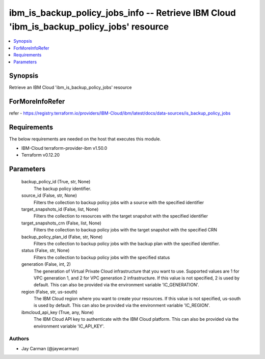 
ibm_is_backup_policy_jobs_info -- Retrieve IBM Cloud 'ibm_is_backup_policy_jobs' resource
=========================================================================================

.. contents::
   :local:
   :depth: 1


Synopsis
--------

Retrieve an IBM Cloud 'ibm_is_backup_policy_jobs' resource


ForMoreInfoRefer
----------------
refer - https://registry.terraform.io/providers/IBM-Cloud/ibm/latest/docs/data-sources/is_backup_policy_jobs

Requirements
------------
The below requirements are needed on the host that executes this module.

- IBM-Cloud terraform-provider-ibm v1.50.0
- Terraform v0.12.20



Parameters
----------

  backup_policy_id (True, str, None)
    The backup policy identifier.


  source_id (False, str, None)
    Filters the collection to backup policy jobs with a source with the specified identifier


  target_snapshots_id (False, list, None)
    Filters the collection to resources with the target snapshot with the specified identifier


  target_snapshots_crn (False, list, None)
    Filters the collection to backup policy jobs with the target snapshot with the specified CRN


  backup_policy_plan_id (False, str, None)
    Filters the collection to backup policy jobs with the backup plan with the specified identifier.


  status (False, str, None)
    Filters the collection to backup policy jobs with the specified status


  generation (False, int, 2)
    The generation of Virtual Private Cloud infrastructure that you want to use. Supported values are 1 for VPC generation 1, and 2 for VPC generation 2 infrastructure. If this value is not specified, 2 is used by default. This can also be provided via the environment variable 'IC_GENERATION'.


  region (False, str, us-south)
    The IBM Cloud region where you want to create your resources. If this value is not specified, us-south is used by default. This can also be provided via the environment variable 'IC_REGION'.


  ibmcloud_api_key (True, any, None)
    The IBM Cloud API key to authenticate with the IBM Cloud platform. This can also be provided via the environment variable 'IC_API_KEY'.













Authors
~~~~~~~

- Jay Carman (@jaywcarman)

